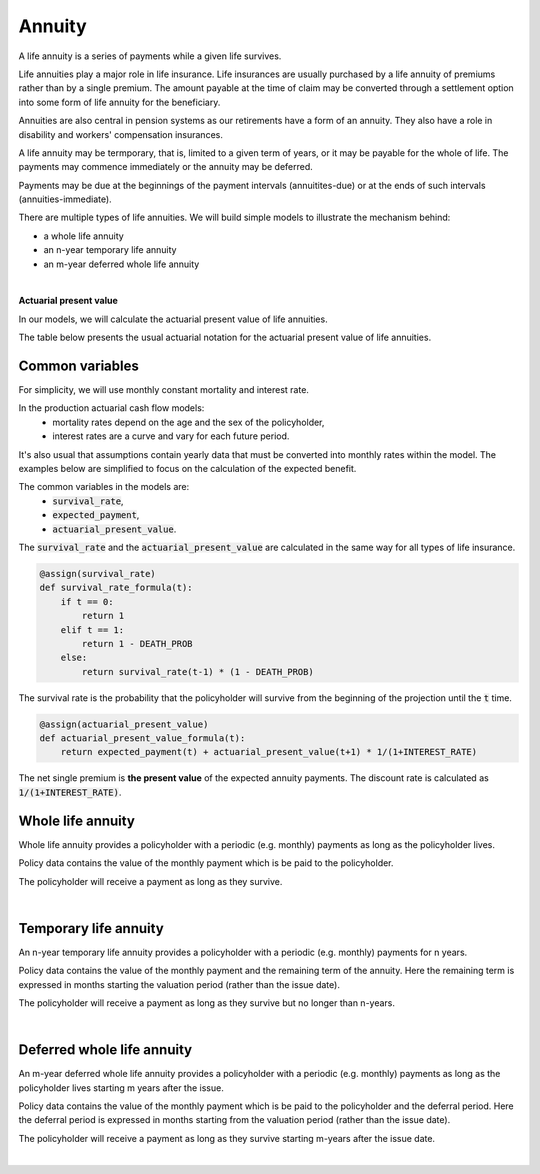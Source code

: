 Annuity
=======

A life annuity is a series of payments while a given life survives.

Life annuities play a major role in life insurance. Life insurances are usually purchased by a life annuity of premiums rather than by a single premium.
The amount payable at the time of claim may be converted through a settlement option into some form of life annuity for the beneficiary.

Annuities are also central in pension systems as our retirements have a form of an annuity.
They also have a role in disability and workers' compensation insurances.

A life annuity may be termporary, that is, limited to a given term of years, or it may be payable for the whole of life.
The payments may commence immediately or the annuity may be deferred.

Payments may be due at the beginnings of the payment intervals (annuitites-due) or at the ends of such intervals (annuities-immediate).

There are multiple types of life annuities. We will build simple models to illustrate the mechanism behind:

* a whole life annuity
* an n-year temporary life annuity
* an m-year deferred whole life annuity

|

**Actuarial present value**

In our models, we will calculate the actuarial present value of life annuities.

The table below presents the usual actuarial notation for the actuarial present value of life annuities.

.. image:: https://acturtle.com/static/img/docs/notation-annuity.jpg


Common variables
----------------

For simplicity, we will use monthly constant mortality and interest rate.

..  code-block:: python
    :caption: model.py

    INTEREST_RATE = 0.005
    DEATH_PROB = 0.003

In the production actuarial cash flow models:
    * mortality rates depend on the age and the sex of the policyholder,
    * interest rates are a curve and vary for each future period.

It's also usual that assumptions contain yearly data that must be converted into monthly rates within the model.
The examples below are simplified to focus on the calculation of the expected benefit.

The common variables in the models are:
    * :code:`survival_rate`,
    * :code:`expected_payment`,
    * :code:`actuarial_present_value`.

The :code:`survival_rate` and the :code:`actuarial_present_value` are calculated in the same way for all types of life
insurance.

..  code-block:: python

    @assign(survival_rate)
    def survival_rate_formula(t):
        if t == 0:
            return 1
        elif t == 1:
            return 1 - DEATH_PROB
        else:
            return survival_rate(t-1) * (1 - DEATH_PROB)

The survival rate is the probability that the policyholder will survive from the beginning of the projection until the :code:`t` time.

..  code-block:: python

    @assign(actuarial_present_value)
    def actuarial_present_value_formula(t):
        return expected_payment(t) + actuarial_present_value(t+1) * 1/(1+INTEREST_RATE)

The net single premium is **the present value** of the expected annuity payments.
The discount rate is calculated as :code:`1/(1+INTEREST_RATE)`.


Whole life annuity
------------------

Whole life annuity provides a policyholder with a periodic (e.g. monthly) payments as long as the policyholder lives.

..  code-block:: python
    :caption: input.py

    import pandas as pd

    from cashflower import ModelPoint

    policy = ModelPoint(data=pd.DataFrame({
        "policy_id": [1],
        "payment": [1_000]
    }))

Policy data contains the value of the monthly payment which is be paid to the policyholder.

..  code-block:: python
    :caption: model.py

    from cashflower import assign, ModelVariable

    from tutorials.annuity.whole_life.input import policy

    INTEREST_RATE = 0.005
    DEATH_PROB = 0.003

    survival_rate = ModelVariable()
    expected_payment = ModelVariable()
    actuarial_present_value = ModelVariable()


    @assign(survival_rate)
    def survival_rate_formula(t):
        if t == 0:
            return 1
        elif t == 1:
            return 1 - DEATH_PROB
        else:
            return survival_rate(t-1) * (1 - DEATH_PROB)


    @assign(expected_payment)
    def expected_payment_formula(t):
        if t == 0:
            return 0
        else:
            payment = policy.get("payment")
            return survival_rate(t) * payment


    @assign(actuarial_present_value)
    def actuarial_present_value_formula(t):
        return expected_payment(t) + actuarial_present_value(t+1) * 1/(1+INTEREST_RATE)

The policyholder will receive a payment as long as they survive.

|

Temporary life annuity
----------------------

An n-year temporary life annuity provides a policyholder with a periodic (e.g. monthly) payments for n years.

..  code-block:: python
    :caption: input.py

    import pandas as pd

    from cashflower import Runplan, ModelPoint


    policy = ModelPoint(data=pd.DataFrame({
        "policy_id": [1],
        "payment": [1_000],
        "remaining_term": [36],
    }))


Policy data contains the value of the monthly payment and the remaining term of the annuity.
Here the remaining term is expressed in months starting the valuation period (rather than the issue date).

..  code-block:: python
    :caption: model.py

    from cashflower import assign, ModelVariable

    from tutorials.annuity.temporary.input import policy

    INTEREST_RATE = 0.005
    DEATH_PROB = 0.003

    survival_rate = ModelVariable()
    expected_payment = ModelVariable()
    actuarial_present_value = ModelVariable()


    @assign(survival_rate)
    def survival_rate_formula(t):
        if t == 0:
            return 1
        elif t == 1:
            return 1 - DEATH_PROB
        else:
            return survival_rate(t-1) * (1 - DEATH_PROB)


    @assign(expected_payment)
    def expected_payment_formula(t):
        if t == 0:
            return 0
        elif t > policy.get("remaining_term"):
            return 0
        else:
            payment = policy.get("payment")
            return survival_rate(t) * payment


    @assign(actuarial_present_value)
    def actuarial_present_value_formula(t):
        return expected_payment(t) + actuarial_present_value(t+1) * 1/(1+INTEREST_RATE)

The policyholder will receive a payment as long as they survive but no longer than n-years.

|

Deferred whole life annuity
---------------------------

An m-year deferred whole life annuity provides a policyholder with a periodic (e.g. monthly) payments as long as the policyholder lives starting m years after the issue.

..  code-block:: python
    :caption: input.py

    import pandas as pd

    from cashflower import Runplan, ModelPoint


    policy = ModelPoint(data=pd.DataFrame({
        "policy_id": [1],
        "payment": [1_000],
        "deferral": [12],
    }))


Policy data contains the value of the monthly payment which is be paid to the policyholder and the deferral period.
Here the deferral period is expressed in months starting from the valuation period (rather than the issue date).

..  code-block:: python
    :caption: model.py

    from cashflower import assign, ModelVariable

    from tutorials.annuity.deferred.input import policy

    projection_year = ModelVariable(modelpoint=policy)


    INTEREST_RATE = 0.005
    DEATH_PROB = 0.003

    survival_rate = ModelVariable()
    expected_payment = ModelVariable()
    actuarial_present_value = ModelVariable()


    @assign(survival_rate)
    def survival_rate_formula(t):
        if t == 0:
            return 1
        elif t == 1:
            return 1 - DEATH_PROB
        else:
            return survival_rate(t-1) * (1 - DEATH_PROB)


    @assign(expected_payment)
    def expected_payment_formula(t):
        if t <= policy.get("deferral"):
            return 0
        else:
            payment = policy.get("payment")
            return survival_rate(t) * payment


    @assign(actuarial_present_value)
    def actuarial_present_value_formula(t):
        return expected_payment(t) + actuarial_present_value(t+1) * 1/(1+INTEREST_RATE)

The policyholder will receive a payment as long as they survive starting m-years after the issue date.

|
